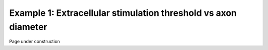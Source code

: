 ===============================================================
Example 1: Extracellular stimulation threshold vs axon diameter
===============================================================

Page under construction
